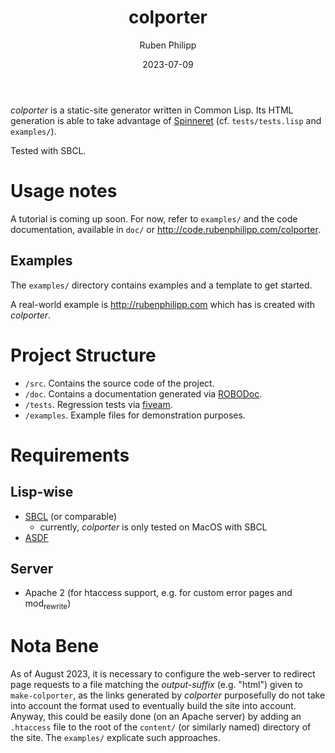 #+title: colporter
#+author: Ruben Philipp
#+date: 2023-07-09
#+startup: showall 

/colporter/ is a static-site generator written in Common Lisp.
Its HTML generation is able to take advantage of [[https://github.com/ruricolist/spinneret][Spinneret]] (cf.
~tests/tests.lisp~ and ~examples/~).

Tested with SBCL.

* Usage notes

A tutorial is coming up soon. For now, refer to ~examples/~ and the
code documentation, available in ~doc/~ or
[[http://code.rubenphilipp.com/colporter]].

** Examples

The ~examples/~ directory contains examples and a template to get started.

A real-world example is [[http://rubenphilipp.com]] which has is created with
/colporter/.



* Project Structure

- ~/src~. Contains the source code of the project.
- ~/doc~. Contains a documentation generated via [[https://github.com/gumpu/ROBODoc][ROBODoc]].
- ~/tests~. Regression tests via [[https://github.com/lispci/fiveam][fiveam]].
- ~/examples~. Example files for demonstration purposes.


* Requirements

** Lisp-wise

- [[https://www.sbcl.org][SBCL]] (or comparable)
  - currently, /colporter/ is only tested on MacOS with SBCL
- [[https://asdf.common-lisp.dev][ASDF]]

** Server

- Apache 2 (for htaccess support, e.g. for custom error pages and mod_rewrite)


* Nota Bene

As of August 2023, it is necessary to configure the web-server to redirect page
requests to a file matching the /output-suffix/ (e.g. "html") given to
~make-colporter~, as the links generated by /colporter/ purposefully do not take
into account the format used to eventually build the site into account.  Anyway,
this could be easily done (on an Apache server) by adding an ~.htaccess~ file to
the root of the ~content/~ (or similarly named) directory of the site. The
~examples/~ explicate such approaches.


#+begin_comment
$$ Last modified:  23:32:47 Wed Mar 27 2024 CET
#+end_comment
